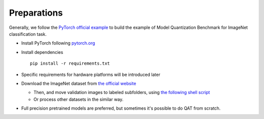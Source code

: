 Preparations
===================================
Generally, we follow the `PyTorch official example <https://github.com/pytorch/examples/tree/master/imagenet/>`_ to build the example of Model Quantization Benchmark for ImageNet classification task.


- Install PyTorch following `pytorch.org <http://pytorch.org/>`_
- Install dependencies ::

    pip install -r requirements.txt

- Specific requirements for hardware platforms will be introduced later

- Download the ImageNet dataset from `the official website <http://www.image-net.org/>`_

  - Then, and move validation images to labeled subfolders, using `the following shell script <https://raw.githubusercontent.com/soumith/imagenetloader.torch/master/valprep.sh/>`_

  - Or process other datasets in the similar way.

- Full precision pretrained models are preferred, but sometimes it's possible to do QAT from scratch.


